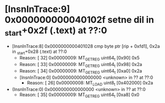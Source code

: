 * [InsnInTrace:9] 0x000000000040102f setne dil in _start+0x2f (.text) at ??:0
  * [InsnInTrace:8] 0x0000000000401028 cmp byte ptr [rip + 0xfd1], 0x2a in _start+0x28 (.text) at ??:0
    * Reason: [        32] 0x00000009: MT_GET_REG uint64_t [0x90] 0x5
    * Reason: [        33] 0x00000009: MT_GET_REG uint64_t [0x98] 0x2a
    * Reason: [        34] 0x00000009: MT_GET_REG uint64_t [0xa0] 0x2a
    * [InsnInTrace:0] 0x0000000000000000 <unknown> in ?? at ??:0
      * Reason: [        26] 0x00000008: MT_LOAD uint8_t [0x402000] 0x2a
  * (InsnInTrace:0) 0x0000000000000000 <unknown> in ?? at ??:0
    * Reason: [        35] 0x00000009: MT_GET_REG uint64_t [0xa8] 0x0
